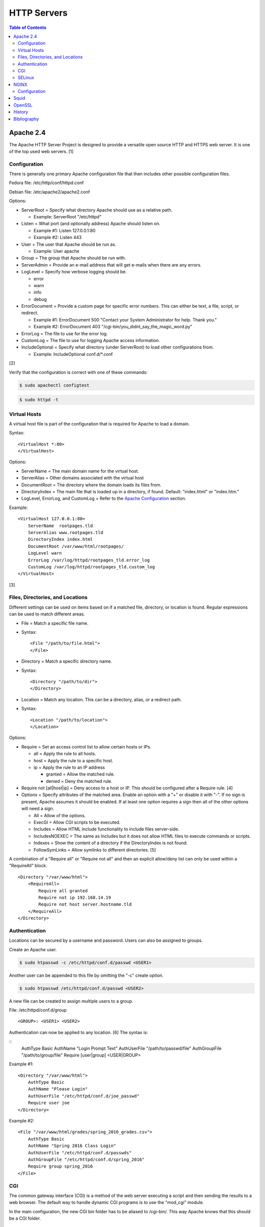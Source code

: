 HTTP Servers
============

.. contents:: Table of Contents

Apache 2.4
----------

The Apache HTTP Server Project is designed to provide a versatile open
source HTTP and HTTPS web server. It is one of the top used web servers.
[1]

Configuration
~~~~~~~~~~~~~

There is generally one primary Apache configuration file that then
includes other possible configuration files.

Fedora file: /etc/http/conf/httpd.conf

Debian file: /etc/apache2/apache2.conf

Options:

-  ServerRoot = Specify what directory Apache should use as a relative
   path.

   -  Example: ServerRoot "/etc/httpd"

-  Listen = What port (and optionally address) Apache should listen on.

   -  Example #1: Listen 127.0.0.1:80
   -  Example #2: Listen 443

-  User = The user that Apache should be run as.

   -  Example: User apache

-  Group = The group that Apache should be run with.
-  ServerAdmin = Provide an e-mail address that will get e-mails when
   there are any errors.
-  LogLevel = Specify how verbose logging should be.

   -  error
   -  warn
   -  info
   -  debug

-  ErrorDocument = Provide a custom page for specific error numbers.
   This can either be text, a file, script, or redirect.

   -  Example #1: ErrorDocument 500 "Contact your System Administrator
      for help. Thank you."
   -  Example #2: ErrorDocument 403
      "/cgi-bin/you\_didnt\_say\_the\_magic\_word.py"

-  ErrorLog = The file to use for the error log.
-  CustomLog = The file to use for logging Apache access information.
-  IncludeOptional = Specify what directory (under ServerRoot) to load
   other configurations from.

   -  Example: IncludeOptional conf.d/\*.conf

[2]

Verify that the configuration is correct with one of these commands:

.. code-block:: sh

    $ sudo apachectl configtest

.. code-block:: sh

    $ sudo httpd -t

Virtual Hosts
~~~~~~~~~~~~~

A virtual host file is part of the configuration that is required for
Apache to load a domain.

Syntax:

::

    <VirtualHost *:80>
    </VirtualHost>

Options:

-  ServerName = The main domain name for the virtual host.
-  ServerAlias = Other domains associated with the virtual host
-  DocumentRoot = The directory where the domain loads its files from.
-  DirectoryIndex = The main file that is loaded up in a directory, if
   found. Default: "index.html" or "index.htm."
-  LogLevel, ErrorLog, and CustomLog = Refer to the `Apache
   Configuration <#apache---configuration>`__ section.

Example:

::

    <VirtualHost 127.0.0.1:80>
        ServerName  rootpages.tld
        ServerAlias www.rootpages.tld
        DirectoryIndex index.html
        DocumentRoot /var/www/html/rootpages/
        LogLevel warn
        ErrorLog /var/log/httpd/rootpages_tld.error_log
        CustomLog /var/log/httpd/rootpages_tld.custom_log
    </VirtualHost>

[3]

Files, Directories, and Locations
~~~~~~~~~~~~~~~~~~~~~~~~~~~~~~~~~

Different settings can be used on items based on if a matched file,
directory, or location is found. Regular expressions can be used to
match different areas.

-  File = Match a specific file name.
-  Syntax:

   ::

       <File "/path/to/file.html">
       </File>

-  Directory = Match a specific directory name.
-  Syntax:

   ::

       <Directory "/path/to/dir">
       </Directory>

-  Location = Match any location. This can be a directory, alias, or a
   redirect path.
-  Syntax:

   ::

       <Location "/path/to/location">
       </Location>

Options:

-  Require = Set an access control list to allow certain hosts or IPs.

   -  all = Apply the rule to all hosts.
   -  host = Apply the rule to a specific host.
   -  ip = Apply the rule to an IP address

      -  granted = Allow the matched rule.
      -  denied = Deny the matched rule.

-  Require not [all\|host\|ip] = Deny access to a host or IP. This
   should be configured after a Require rule. [4]
-  Options = Specify attributes of the matched area. Enable an option
   with a "+" or disable it with "-". If no sign is present, Apache
   assumes it should be enabled. If at least one option requires a sign
   then all of the other options will need a sign.

   -  All = Allow of the options.
   -  ExecGI = Allow CGI scripts to be executed.
   -  Includes = Allow HTML include functionality to include files
      server-side.
   -  IncludesNOEXEC = The same as Includes but it does not allow HTML
      files to execute commands or scripts.
   -  Indexes = Show the content of a directory if the DirectoryIndex is
      not found.
   -  FollowSymLinks = Allow symlinks to different directories. [5]

A combination of a "Require all" or "Require not all" and then an
explicit allow/deny list can only be used within a "RequireAll" block.

::

    <Directory "/var/www/html">
        <RequireAll>
            Require all granted
            Require not ip 192.168.14.19
            Require not host server.hostname.tld
        </RequireAll>
    </Directory>

Authentication
~~~~~~~~~~~~~~

Locations can be secured by a username and password. Users can also be
assigned to groups.

Create an Apache user.

.. code-block:: sh

    $ sudo htpasswd -c /etc/httpd/conf.d/passwd <USER1>

Another user can be appended to this file by omitting the "-c" create
option.

.. code-block:: sh

    $ sudo htpasswd /etc/httpd/conf.d/passwd <USER2>

A new file can be created to assign multiple users to a group.

File: /etc/httpd/conf.d/group

::

    <GROUP>: <USER1> <USER2>

Authentication can now be applied to any location. [6] The syntax is:

::
    AuthType Basic
    AuthName "Login Prompt Text"
    AuthUserFile "/path/to/passwd/file"
    AuthGroupFile "/path/to/group/file"
    Require [user|group] <USER|GROUP>

Example #1:

::

    <Directory "/var/www/html">
        AuthType Basic
        AuthName "Please Login"
        AuthUserFile "/etc/httpd/conf.d/joe_passwd"
        Require user joe
    </Directory>

Example #2:

::

    <File "/var/www/html/grades/spring_2016_grades.csv">
        AuthType Basic
        AuthName "Spring 2016 Class Login"
        AuthUserFile "/etc/httpd/conf.d/passwds"
        AuthGroupFile "/etc/httpd/conf.d/spring_2016"
        Require group spring_2016
    </File>

CGI
~~~

The common gateway interface (CGI) is a method of the web server
executing a script and then sending the results to a web browser. The
default way to handle dynamic CGI programs is to use the "mod\_cgi"
module.

In the main configuration, the new CGI bin folder has to be aliased to
/cgi-bin/. This way Apache knows that this should be a CGI folder.

::

    ScriptAlias "/cgi-bin/" "/path/to/custom/cgi-bin/"

Then the directory can be configured. It needs to allow the execution of
CGI, set everything in the folder to be executable via the cgi-script
handler, and allow access to it.

::

    <Directory "/path/to/custom/cgi-bin/">
        Options +ExecCGI
        SetHandler cgi-script
        Require all granted
    </Directory>

All CGI scripts have to either be a binary or have a shebang that
indicates the path to the binary that should execute the program. An
example shebang is "#!/bin/bash." The program will also need to first
print out "Content-type: text/html" so the web browser knows that it is
a HTML page. An example is shown below.

.. code-block:: sh

    #!/bin/bash
    echo "Content-type: text/html"
    echo "CGI Test Page"

All scripts should have readable and executable Unix permissions by the
anonymous user ("other") access category.

.. code-block:: sh

    $ sudo chmod -R o+rx /path/to/custom/cgi-bin/

[7]

SELinux
~~~~~~~

Red Hat Enterprise Linux and related distributions use SELinux as an
extra layer of security. In this case, by having SELinux, this ensures
that a compromised Apache cannot listen on non-standard ports or access
directories outside of it's scope. There may be cases where an
administrator needs to expand Apache's access so SELinux permissions
will need to be modified.

Install the troubleshooting utilities:

.. code-block:: sh

    $ sudo yum install setroubleshoot

View the current Apache ports allowed by SELinux:

.. code-block:: sh

    $ sudo semanage port -l | grep ^http_port_t
    http_port_t                    tcp      80, 81, 443, 488, 8008, 8009, 8443, 9000

Add a new allowed TCP port:

.. code-block:: sh

    $ sudo semanage port -a -t http_port_t -p tcp <PORT_NUMBER>

Lookup the Apache SELinux file context permissions. It should be
"httpd\_sys\_content\_t."

.. code-block:: sh

    $ ls -lahZ /var/www/html/
    drwxr-xr-x. root root system_u:object_r:httpd_sys_content_t:s0 .
    drwxr-xr-x. root root system_u:object_r:httpd_sys_content_t:s0 ..

Permanently fix SELinux permissions on a custom directory using the
semanage tool and then apply the permissions by running restorecon:

.. code-block:: sh

    $ sudo semanage fcontext -a -t httpd_sys_content_t "/path/to/custom/dir(/.*)?"
    $ sudo restorecon -Rv /path/to/custom/dir

[8]

NGINX
-----

NGINX was originally designed to be a proxy server and had eventually
added the functionality of being a HTTP web server. For HTTP, it is
focused on high-performance static content handling. Dynamic scripts
must be processed by a different web server.

Configuration
~~~~~~~~~~~~~

The NGINX configuration file ``/etc/nginx/nginx.conf`` contains
different blocks defined by using brackets ``{}``. Each line in the file
(besides that brackets) must end in a semicolon ``;``. Comments can be
created with a pound ``#`` symbol. [1] Below are some of the more common
configuration settings.

-  main = This is not a block. It is outside of the "events" and "http"
   directives. These settings affect how the main NGINX process is
   spawned and handled.

   -  error\_log = The global error log file.
   -  load\_module = Load an external NGINX module.
   -  pid = The file to store the main process ID (PID) of NGINX.
   -  user = The user to run as.
   -  worker\_processes = The number of threads to spawn.

      -  auto = Automatically use the number of threads that the server
         has.

-  events = Settings that affect how the NGINX process handles each
   request.

   -  worker\_connections = The number of connections that can be
      handled by each worker process.

-  http = Global settings for the HTTP web server.

   -  disable\_symlinks

      -  off = Default. Follow symlinks.
      -  on = Do not follow symlinks.
      -  if\_not\_owner = Only follow a symlink if the destination file
         is owned by the same user.
      -  from = Only disable symlinks originating from a specific
         location.

   -  error\_log
   -  error\_page ``<CODE>`` ``<FILE>`` = The error page that should be
      used for a particular HTTP error code.
   -  root = The root directory to load up.

-  server = A virtual host definition. This defines what ports to listen
   on, what IP address or hostname to be associated with, on and
   locations to serve content from.

   -  error\_log
   -  error\_page
   -  etag = Turn MD5 checksum (etag) generation on or off.
   -  listen ``{<PORT>|<ADDRESS>:<PORT>}`` = The port and/or address to
      listen on for the virtual host.
   -  root
   -  server\_name = A list (separated by spaces) of domain names that
      the virtual host should respond to.
   -  try\_files $uri $uri/\ ``<FILE>`` = Specify the default file to
      load for any given request. Typically this is ``index.html``.

-  location = The URL path after a domain name that NGINX should load
   and how to handle it. For example, the location "/admin" would define
   what to do when a web browser accesses ``http://127.0.0.1/admin``.

   -  alias = A different path that the location should load.
   -  disable\_symlinks
   -  error\_log
   -  error\_page
   -  root
   -  try\_files

[10][11]

::

    # Main.
    events {
        # Connection process settings.
    }

    http {
        # Global HTTP settings.
        server {
            # Virtual host content.
            location <PATH> {
                # How to handle a path to a URL.
            }
        }
    }

[9]

Squid
-----

Squid is a caching proxy. It can cache content to RAM and/or a directory. These are the supported protocols that can be proxied and cached [14]:

-  FMP
-  FTP
-  Gopher
-  GSS-HTTP
-  HTTP
-  HTTPS
-  Multiling-HTTP
-  WAIS

There are some limiations with Squid proxy cache:

-  Does not natively work with content delivery networks (CDNs) that change the HTTP headers or DNS. That content will not be cached unless filter rules for a specific CDN are added.

   -  `Here <https://blog.thelifeofkenneth.com/2014/08/using-squid-storeids-to-optimize-steams.html>`__ is an example of how to configure a filter for the Steam CDN to work with Squid.

-  For HTTPS caching, it does not use the original SSL/TLS certificate from the website. Proxy clients will only see certificates that are dynamically created by Squid.

   - This requires setting up the CA of Squid on all proxy clients.

OpenSSL
-------

OpenSSL is a free and open source library for managing secure socket
layer (SSL) and Transport Layer Security (TLS) encryption. [12]

PEM files can either be a single certificate or a full encapsulation of
all related certificates and keys. This is useful for distributing an
SSL by using only one file.

A minimal PEM file can contain just a certificate. If using a
self-signed SSL, both the certificate and then the key can be included.
For SSLs issued from a Certificate Authority (CA), the full syntax
should be used to include all of the necessary content. It includes the
domain's certificate (MY CERTIFICATE), the certificates from the CA
bundle (INTERMEDIATE CERTIFICATE and ROOT CERTIFICATE), and then then
domain's certificate key (RSA PRIVATE KEY).

Minimal Syntax:

.. code-block:: sh

    -----BEGIN MY CERTIFICATE-----
    -----END MY CERTIFICATE-----

Full Self-signed Syntax:

.. code-block:: sh

    -----BEGIN MY CERTIFICATE-----
    -----END MY CERTIFICATE-----
    -----BEGIN RSA PRIVATE KEY-----
    -----END RSA PRIVATE KEY-----

Full Verified Syntax:

.. code-block:: sh

    -----BEGIN MY CERTIFICATE-----
    -----END MY CERTIFICATE-----
    -----BEGIN INTERMEDIATE CERTIFICATE-----
    -----END INTERMEDIATE CERTIFICATE-----
    -----BEGIN INTERMEDIATE CERTIFICATE-----
    -----END INTERMEDIATE CERTIFICATE-----
    -----BEGIN ROOT CERTIFICATE-----
    -----END ROOT CERTIFICATE-----
    -----BEGIN RSA PRIVATE KEY-----
    -----END RSA PRIVATE KEY-----

[13]

History
-------

-  `Latest <https://github.com/LukeShortCloud/rootpages/commits/main/src/http/http_servers.rst>`__
-  `< 2020.01.01 <https://github.com/LukeShortCloud/rootpages/commits/main/src/administration/http_servers.rst>`__
-  `< 2019.01.01 <https://github.com/LukeShortCloud/rootpages/commits/main/src/http_servers.rst>`__
-  `< 2018.01.01 <https://github.com/LukeShortCloud/rootpages/commits/main/markdown/http_servers.md>`__

Bibliography
------------

1. "The Number One HTTP Server On The Internet." Apache HTTP Server Project. Accessed October 1, 2016. https://httpd.apache.org/
2. "Configure the /etc/httpd/conf/httpd.conf file." Securing and Optimizing Linux. 2000. Accessed October 1, 2016. http://www.tldp.org/LDP/solrhe/Securing-Optimizing-Linux-RH-Edition-v1.3/chap29sec245.html
3. "Set up Apache virtual hosts on Ubuntu." Rackspace Network Support. July 8, 2016. Accessed October 1, 2016. https://support.rackspace.com/how-to/set-up-apache-virtual-hosts-on-ubuntu/
4. "Access Control." Apache HTTP Server Project. Accessed October 1, 2016. https://httpd.apache.org/docs/2.4/howto/access.html
5. "Options Directive." Apache HTTP Server Project. Accessed October 1, 2016. http://httpd.apache.org/docs/2.4/mod/core.html#options
6. "Authentication and Authorization." Apache HTTP Server Project. Accessed October 1, 2016. https://httpd.apache.org/docs/2.4/howto/auth.html
7. "Apache Tutorial: Dynamic Content with CGI." Apache HTTP Server Project. Accessed October 1, 2016. https://httpd.apache.org/docs/2.4/howto/cgi.html
8. "HowTos SELinux." CentOS Wiki. February 26, 2017. Accessed May 7, 2017. https://wiki.centos.org/HowTos/SELinux
9. "NGINX Beginner’s Guide." NGINX Documentation. April 18, 2017. Accessed May 7, 2017. https://nginx.org/en/docs/beginners\_guide.html
10. "`NGINX <#nginx>`__ Core functionality." NGINX Documentation. April 18, 2017. Accessed May 7, 2017. https://nginx.org/en/docs/ngx\_core\_module.html
11. "`NGINX <#nginx>`__ Module ngx\_http\_core\_module." NGINX Documentation. April 18, 2017. Accessed May 7, 2017. https://nginx.org/en/docs/http/ngx\_http\_core\_module.html
12. "Welcome to OpenSSL!" Accessed November 27, 2016. https://www.openssl.org/
13. "HAProxy Comodo SSL." Stack Overflow. August 31, 2013. Accessed November 27, 2016. http://stackoverflow.com/questions/18537855/haproxy-comodo-ssl
14. "40 Squid Caching Proxy Server." SUSE Documentation. Accessed August 16, 2022. https://documentation.suse.com/sles/15-SP1/html/SLES-all/cha-squid.html

